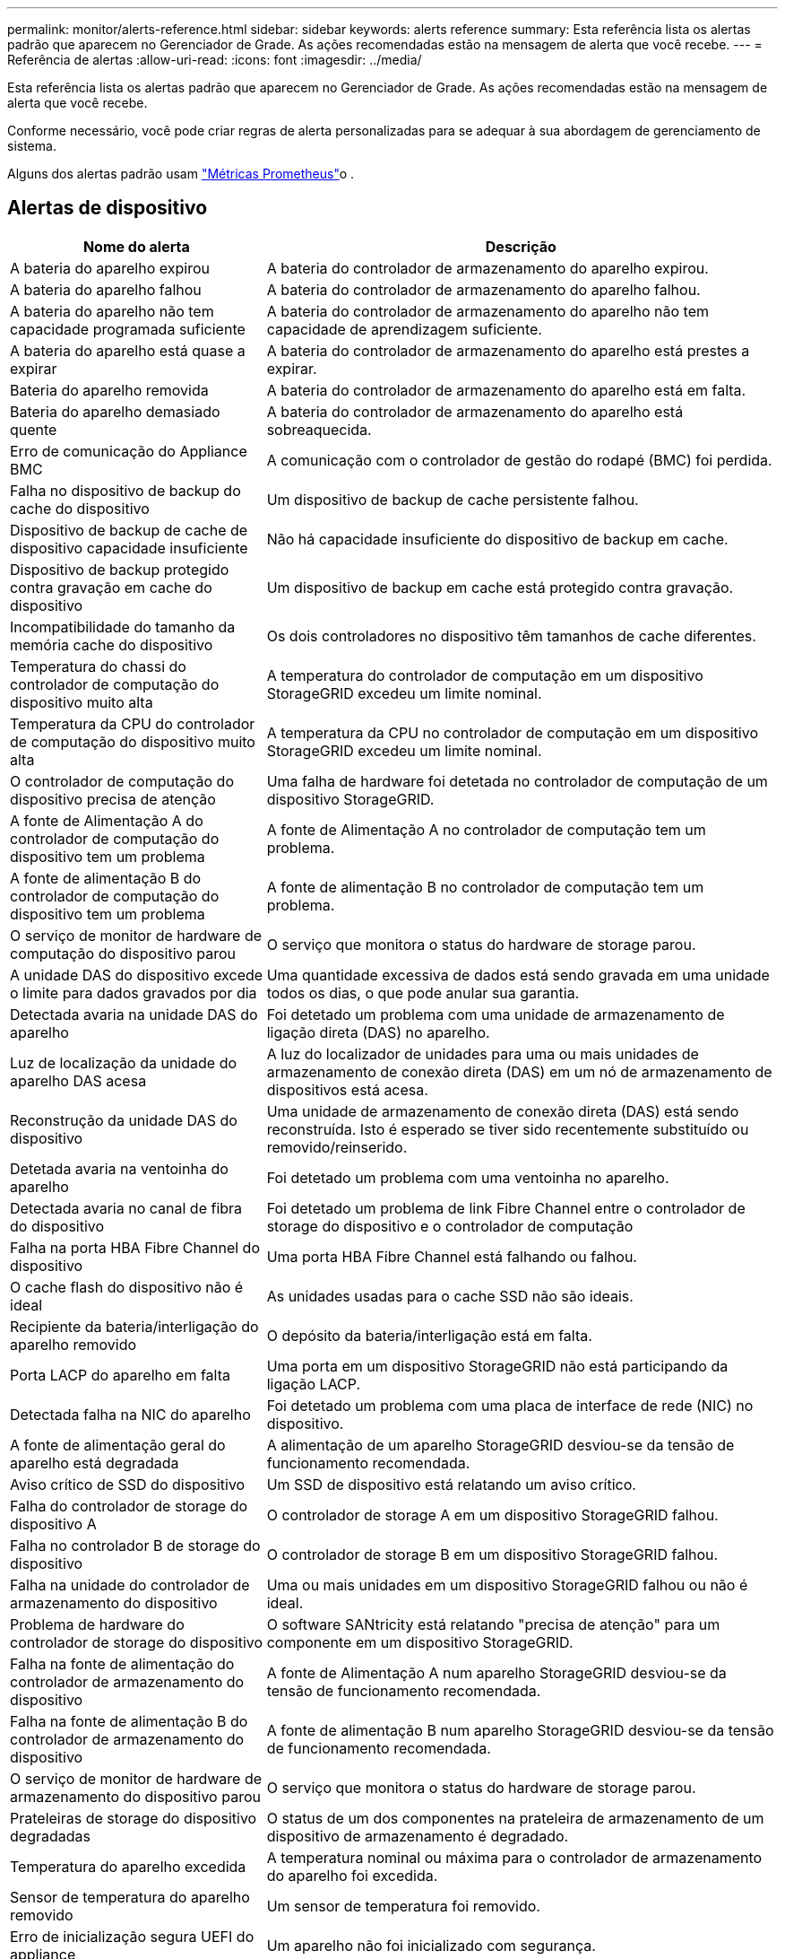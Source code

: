 ---
permalink: monitor/alerts-reference.html 
sidebar: sidebar 
keywords: alerts reference 
summary: Esta referência lista os alertas padrão que aparecem no Gerenciador de Grade. As ações recomendadas estão na mensagem de alerta que você recebe. 
---
= Referência de alertas
:allow-uri-read: 
:icons: font
:imagesdir: ../media/


[role="lead"]
Esta referência lista os alertas padrão que aparecem no Gerenciador de Grade. As ações recomendadas estão na mensagem de alerta que você recebe.

Conforme necessário, você pode criar regras de alerta personalizadas para se adequar à sua abordagem de gerenciamento de sistema.

Alguns dos alertas padrão usam link:commonly-used-prometheus-metrics.html["Métricas Prometheus"]o .



== Alertas de dispositivo

[cols="1a,2a"]
|===
| Nome do alerta | Descrição 


 a| 
A bateria do aparelho expirou
 a| 
A bateria do controlador de armazenamento do aparelho expirou.



 a| 
A bateria do aparelho falhou
 a| 
A bateria do controlador de armazenamento do aparelho falhou.



 a| 
A bateria do aparelho não tem capacidade programada suficiente
 a| 
A bateria do controlador de armazenamento do aparelho não tem capacidade de aprendizagem suficiente.



 a| 
A bateria do aparelho está quase a expirar
 a| 
A bateria do controlador de armazenamento do aparelho está prestes a expirar.



 a| 
Bateria do aparelho removida
 a| 
A bateria do controlador de armazenamento do aparelho está em falta.



 a| 
Bateria do aparelho demasiado quente
 a| 
A bateria do controlador de armazenamento do aparelho está sobreaquecida.



 a| 
Erro de comunicação do Appliance BMC
 a| 
A comunicação com o controlador de gestão do rodapé (BMC) foi perdida.



 a| 
Falha no dispositivo de backup do cache do dispositivo
 a| 
Um dispositivo de backup de cache persistente falhou.



 a| 
Dispositivo de backup de cache de dispositivo capacidade insuficiente
 a| 
Não há capacidade insuficiente do dispositivo de backup em cache.



 a| 
Dispositivo de backup protegido contra gravação em cache do dispositivo
 a| 
Um dispositivo de backup em cache está protegido contra gravação.



 a| 
Incompatibilidade do tamanho da memória cache do dispositivo
 a| 
Os dois controladores no dispositivo têm tamanhos de cache diferentes.



 a| 
Temperatura do chassi do controlador de computação do dispositivo muito alta
 a| 
A temperatura do controlador de computação em um dispositivo StorageGRID excedeu um limite nominal.



 a| 
Temperatura da CPU do controlador de computação do dispositivo muito alta
 a| 
A temperatura da CPU no controlador de computação em um dispositivo StorageGRID excedeu um limite nominal.



 a| 
O controlador de computação do dispositivo precisa de atenção
 a| 
Uma falha de hardware foi detetada no controlador de computação de um dispositivo StorageGRID.



 a| 
A fonte de Alimentação A do controlador de computação do dispositivo tem um problema
 a| 
A fonte de Alimentação A no controlador de computação tem um problema.



 a| 
A fonte de alimentação B do controlador de computação do dispositivo tem um problema
 a| 
A fonte de alimentação B no controlador de computação tem um problema.



 a| 
O serviço de monitor de hardware de computação do dispositivo parou
 a| 
O serviço que monitora o status do hardware de storage parou.



 a| 
A unidade DAS do dispositivo excede o limite para dados gravados por dia
 a| 
Uma quantidade excessiva de dados está sendo gravada em uma unidade todos os dias, o que pode anular sua garantia.



 a| 
Detectada avaria na unidade DAS do aparelho
 a| 
Foi detetado um problema com uma unidade de armazenamento de ligação direta (DAS) no aparelho.



 a| 
Luz de localização da unidade do aparelho DAS acesa
 a| 
A luz do localizador de unidades para uma ou mais unidades de armazenamento de conexão direta (DAS) em um nó de armazenamento de dispositivos está acesa.



 a| 
Reconstrução da unidade DAS do dispositivo
 a| 
Uma unidade de armazenamento de conexão direta (DAS) está sendo reconstruída. Isto é esperado se tiver sido recentemente substituído ou removido/reinserido.



 a| 
Detetada avaria na ventoinha do aparelho
 a| 
Foi detetado um problema com uma ventoinha no aparelho.



 a| 
Detectada avaria no canal de fibra do dispositivo
 a| 
Foi detetado um problema de link Fibre Channel entre o controlador de storage do dispositivo e o controlador de computação



 a| 
Falha na porta HBA Fibre Channel do dispositivo
 a| 
Uma porta HBA Fibre Channel está falhando ou falhou.



 a| 
O cache flash do dispositivo não é ideal
 a| 
As unidades usadas para o cache SSD não são ideais.



 a| 
Recipiente da bateria/interligação do aparelho removido
 a| 
O depósito da bateria/interligação está em falta.



 a| 
Porta LACP do aparelho em falta
 a| 
Uma porta em um dispositivo StorageGRID não está participando da ligação LACP.



 a| 
Detectada falha na NIC do aparelho
 a| 
Foi detetado um problema com uma placa de interface de rede (NIC) no dispositivo.



 a| 
A fonte de alimentação geral do aparelho está degradada
 a| 
A alimentação de um aparelho StorageGRID desviou-se da tensão de funcionamento recomendada.



 a| 
Aviso crítico de SSD do dispositivo
 a| 
Um SSD de dispositivo está relatando um aviso crítico.



 a| 
Falha do controlador de storage do dispositivo A
 a| 
O controlador de storage A em um dispositivo StorageGRID falhou.



 a| 
Falha no controlador B de storage do dispositivo
 a| 
O controlador de storage B em um dispositivo StorageGRID falhou.



 a| 
Falha na unidade do controlador de armazenamento do dispositivo
 a| 
Uma ou mais unidades em um dispositivo StorageGRID falhou ou não é ideal.



 a| 
Problema de hardware do controlador de storage do dispositivo
 a| 
O software SANtricity está relatando "precisa de atenção" para um componente em um dispositivo StorageGRID.



 a| 
Falha na fonte de alimentação do controlador de armazenamento do dispositivo
 a| 
A fonte de Alimentação A num aparelho StorageGRID desviou-se da tensão de funcionamento recomendada.



 a| 
Falha na fonte de alimentação B do controlador de armazenamento do dispositivo
 a| 
A fonte de alimentação B num aparelho StorageGRID desviou-se da tensão de funcionamento recomendada.



 a| 
O serviço de monitor de hardware de armazenamento do dispositivo parou
 a| 
O serviço que monitora o status do hardware de storage parou.



 a| 
Prateleiras de storage do dispositivo degradadas
 a| 
O status de um dos componentes na prateleira de armazenamento de um dispositivo de armazenamento é degradado.



 a| 
Temperatura do aparelho excedida
 a| 
A temperatura nominal ou máxima para o controlador de armazenamento do aparelho foi excedida.



 a| 
Sensor de temperatura do aparelho removido
 a| 
Um sensor de temperatura foi removido.



 a| 
Erro de inicialização segura UEFI do appliance
 a| 
Um aparelho não foi inicializado com segurança.



 a| 
A e/S do disco é muito lenta
 a| 
E/S de disco muito lento pode estar impactando o desempenho da grade.



 a| 
Detectada avaria na ventoinha do aparelho de armazenamento
 a| 
Foi detetado um problema com um ventilador no controlador de armazenamento de um aparelho.



 a| 
Conectividade de storage do dispositivo de storage degradada
 a| 
Há um problema com uma ou mais conexões entre o controlador de computação e o controlador de storage.



 a| 
Dispositivo de armazenamento inacessível
 a| 
Não é possível aceder a um dispositivo de armazenamento.

|===


== Alertas de auditoria e syslog

[cols="1a,2a"]
|===
| Nome do alerta | Descrição 


 a| 
Os logs de auditoria estão sendo adicionados à fila na memória
 a| 
O nó não pode enviar logs para o servidor syslog local e a fila na memória está sendo preenchida.



 a| 
Erro de encaminhamento do servidor syslog externo
 a| 
O nó não pode encaminhar logs para o servidor syslog externo.



 a| 
Fila de auditoria grande
 a| 
A fila de discos para mensagens de auditoria está cheia. Se esta condição não for resolvida, as operações S3 ou Swift podem falhar.



 a| 
Os logs estão sendo adicionados à fila no disco
 a| 
O nó não pode encaminhar logs para o servidor syslog externo e a fila no disco está sendo preenchida.

|===


== Alertas de intervalo

[cols="1a,2a"]
|===
| Nome do alerta | Descrição 


 a| 
O balde FabricPool tem uma definição de consistência do balde não suportada
 a| 
Um bucket do FabricPool usa o nível de consistência disponível ou de sites fortes, que não é suportado.

|===


== Alertas do Cassandra

[cols="1a,2a"]
|===
| Nome do alerta | Descrição 


 a| 
Erro de auto-compactador Cassandra
 a| 
O auto-compactador Cassandra sofreu um erro.



 a| 
Métricas do compactador automático Cassandra desatualizadas
 a| 
As métricas que descrevem o compactador automático Cassandra estão desatualizadas.



 a| 
Erro de comunicação Cassandra
 a| 
Os nós que executam o serviço Cassandra estão tendo problemas para se comunicar uns com os outros.



 a| 
Cassandra compactions sobrecarregado
 a| 
O processo de compactação Cassandra está sobrecarregado.



 a| 
Erro de gravação de tamanho excessivo do Cassandra
 a| 
Um processo interno do StorageGRID enviou uma solicitação de gravação para o Cassandra que era muito grande.



 a| 
Métricas de reparo do Cassandra desatualizadas
 a| 
As métricas que descrevem os trabalhos de reparo do Cassandra estão desatualizadas.



 a| 
O progresso do reparo do Cassandra lento
 a| 
O progresso dos reparos do banco de dados Cassandra é lento.



 a| 
O serviço de reparação Cassandra não está disponível
 a| 
O serviço de reparação Cassandra não está disponível.



 a| 
Corrupção da tabela Cassandra
 a| 
Cassandra detetou corrupção de tabela. O Cassandra reinicia automaticamente se detetar corrupção de tabela.

|===


== Alertas do Cloud Storage Pool

[cols="1a,2a"]
|===
| Nome do alerta | Descrição 


 a| 
Erro de conetividade do Cloud Storage Pool
 a| 
A verificação de integridade dos pools de armazenamento em nuvem detetou um ou mais erros novos.

|===


== Alertas de replicação entre grades

[cols="1a,2a"]
|===
| Nome do alerta | Descrição 


 a| 
Falha permanente de replicação entre redes
 a| 
Ocorreu um erro de replicação entre redes que requer a intervenção do utilizador para resolver.



 a| 
Recursos de replicação entre grades indisponíveis
 a| 
As solicitações de replicação entre grade estão pendentes porque um recurso não está disponível.

|===


== Alertas DHCP

[cols="1a,2a"]
|===
| Nome do alerta | Descrição 


 a| 
A concessão DHCP expirou
 a| 
A concessão de DHCP numa interface de rede expirou.



 a| 
A concessão DHCP expira em breve
 a| 
A concessão de DHCP em uma interface de rede está expirando em breve.



 a| 
Servidor DHCP indisponível
 a| 
O servidor DHCP não está disponível.

|===


== Depurar e rastrear alertas

[cols="1a,2a"]
|===
| Nome do alerta | Descrição 


 a| 
Impacto no desempenho de depuração
 a| 
Quando o modo de depuração está ativado, o desempenho do sistema pode ser afetado negativamente.



 a| 
Configuração do traçado ativada
 a| 
Quando a configuração de rastreamento está ativada, o desempenho do sistema pode ser afetado negativamente.

|===


== Alertas de e-mail e AutoSupport

[cols="1a,2a"]
|===
| Nome do alerta | Descrição 


 a| 
Falha ao enviar a mensagem AutoSupport
 a| 
Não foi possível enviar a mensagem AutoSupport mais recente.



 a| 
Falha na notificação por e-mail
 a| 
Não foi possível enviar a notificação por e-mail para um alerta.

|===


== Alertas de codificação de apagamento (EC)

[cols="1a,2a"]
|===
| Nome do alerta | Descrição 


 a| 
Falha no rebalanceamento EC
 a| 
O procedimento de reequilíbrio CE falhou ou foi interrompido.



 a| 
Falha na reparação EC
 a| 
Um trabalho de reparação para dados EC falhou ou foi interrompido.



 a| 
A reparação CE parou
 a| 
Um trabalho de reparação para dados CE parou.

|===


== Expiração de alertas de certificados

[cols="1a,2a"]
|===
| Nome do alerta | Descrição 


 a| 
Expiração do certificado CA do Proxy Admin
 a| 
Um ou mais certificados no pacote de CA do servidor proxy administrativo está prestes a expirar.



 a| 
Expiração do certificado do cliente
 a| 
Um ou mais certificados de cliente estão prestes a expirar.



 a| 
Expiração do certificado de servidor global para S3 e Swift
 a| 
O certificado de servidor global para S3 e Swift está prestes a expirar.



 a| 
Expiração do certificado de ponto final do balanceador de carga
 a| 
Um ou mais certificados de endpoint do balanceador de carga estão prestes a expirar.



 a| 
Expiração do certificado do servidor para a interface de gerenciamento
 a| 
O certificado do servidor usado para a interface de gerenciamento está prestes a expirar.



 a| 
Expiração do certificado CA do syslog externo
 a| 
O certificado de autoridade de certificação (CA) usado para assinar o certificado de servidor syslog externo está prestes a expirar.



 a| 
Expiração do certificado do cliente syslog externo
 a| 
O certificado de cliente para um servidor syslog externo está prestes a expirar.



 a| 
Expiração do certificado do servidor syslog externo
 a| 
O certificado de servidor apresentado pelo servidor syslog externo está prestes a expirar.

|===


== Alertas da rede de grelha

[cols="1a,2a"]
|===
| Nome do alerta | Descrição 


 a| 
Incompatibilidade da MTU da rede da grelha
 a| 
A configuração MTU para a interface Grid Network (eth0) difere significativamente entre nós na grade.

|===


== Alertas de federação de grade

[cols="1a,2a"]
|===
| Nome do alerta | Descrição 


 a| 
Expiração do certificado de federação de grade
 a| 
Um ou mais certificados de federação de grade estão prestes a expirar.



 a| 
Falha na conexão da federação da grade
 a| 
A conexão de federação de grade entre a grade local e remota não está funcionando.

|===


== Alertas de alta utilização ou alta latência

[cols="1a,2a"]
|===
| Nome do alerta | Descrição 


 a| 
Alto uso de heap Java
 a| 
Uma alta porcentagem de espaço de heap Java está sendo usada.



 a| 
Alta latência para consultas de metadados
 a| 
O tempo médio para consultas de metadados do Cassandra é muito longo.

|===


== Alertas de federação de identidade

[cols="1a,2a"]
|===
| Nome do alerta | Descrição 


 a| 
Falha na sincronização da federação de identidade
 a| 
Não é possível sincronizar grupos federados e usuários da origem da identidade.



 a| 
Falha na sincronização da federação de identidade para um locatário
 a| 
Não é possível sincronizar grupos federados e usuários da origem de identidade configurada por um locatário.

|===


== Alertas de gerenciamento do ciclo de vida das informações (ILM)

[cols="1a,2a"]
|===
| Nome do alerta | Descrição 


 a| 
Colocação de ILM inalcançável
 a| 
Uma instrução de colocação em uma regra ILM não pode ser alcançada para determinados objetos.



 a| 
Período de digitalização ILM demasiado longo
 a| 
O tempo necessário para digitalizar, avaliar e aplicar ILM a objetos é muito longo.



 a| 
Taxa de digitalização ILM baixa
 a| 
A taxa de digitalização ILM é definida para menos de 100 objetos/segundo.

|===


== Alertas de servidor de gerenciamento de chaves (KMS)

[cols="1a,2a"]
|===
| Nome do alerta | Descrição 


 a| 
Expiração do certificado CA de KMS
 a| 
O certificado de autoridade de certificação (CA) usado para assinar o certificado do servidor de gerenciamento de chaves (KMS) está prestes a expirar.



 a| 
Expiração do certificado do cliente KMS
 a| 
O certificado de cliente para um servidor de gerenciamento de chaves está prestes a expirar



 a| 
Falha ao carregar a configuração DE KMS
 a| 
A configuração para o servidor de gerenciamento de chaves existe, mas não foi possível carregar.



 a| 
Erro de conetividade DE KMS
 a| 
Um nó de dispositivo não pôde se conetar ao servidor de gerenciamento de chaves para seu site.



 a| 
Nome da chave de encriptação KMS não encontrado
 a| 
O servidor de gerenciamento de chaves configurado não possui uma chave de criptografia que corresponda ao nome fornecido.



 a| 
Falha na rotação da chave de CRIPTOGRAFIA KMS
 a| 
Todos os volumes de dispositivos foram descriptografados com êxito, mas um ou mais volumes não puderam girar para a chave mais recente.



 a| 
KMS não está configurado
 a| 
Não existe nenhum servidor de gerenciamento de chaves para este site.



 a| 
A chave KMS falhou ao desencriptar um volume de aparelho
 a| 
Um ou mais volumes em um dispositivo com criptografia de nó ativada não puderam ser descriptografados com a chave KMS atual.



 a| 
Expiração do certificado do servidor DE KMS
 a| 
O certificado do servidor usado pelo KMS (Key Management Server) está prestes a expirar.

|===


== Alertas de desvio do relógio local

[cols="1a,2a"]
|===
| Nome do alerta | Descrição 


 a| 
Desvio de tempo grande do relógio local
 a| 
O desvio entre o relógio local e a hora do NTP (Network Time Protocol) é demasiado grande.

|===


== Alertas de memória baixa ou de espaço reduzido

[cols="1a,2a"]
|===
| Nome do alerta | Descrição 


 a| 
Baixa capacidade de disco de log de auditoria
 a| 
O espaço disponível para logs de auditoria é baixo. Se esta condição não for resolvida, as operações S3 ou Swift podem falhar.



 a| 
Baixa memória disponível do nó
 a| 
A quantidade de RAM disponível em um nó é baixa.



 a| 
Baixo espaço livre para piscina de armazenamento
 a| 
O espaço disponível para armazenar dados de objetos no nó de armazenamento é baixo.



 a| 
Baixa memória do nó instalada
 a| 
A quantidade de memória instalada em um nó é baixa.



 a| 
Baixo armazenamento de metadados
 a| 
O espaço disponível para armazenar metadados de objetos é baixo.



 a| 
Baixa capacidade de disco de métricas
 a| 
O espaço disponível para o banco de dados de métricas é baixo.



 a| 
Baixo armazenamento de dados de objetos
 a| 
O espaço disponível para armazenar dados de objetos é baixo.



 a| 
Baixa sobreposição de marca d'água somente leitura
 a| 
A Sobreposição da marca d'água apenas de leitura suave do volume de armazenamento é inferior à marca d'água mínima otimizada para um nó de armazenamento.



 a| 
Baixa capacidade de disco raiz
 a| 
O espaço disponível no disco raiz é baixo.



 a| 
Baixa capacidade de dados do sistema
 a| 
O espaço disponível para /var/local é baixo. Se esta condição não for resolvida, as operações S3 ou Swift podem falhar.



 a| 
Espaço livre do diretório de baixa tmp
 a| 
O espaço disponível no diretório /tmp é baixo.

|===


== Alertas de rede de nós ou nós

[cols="1a,2a"]
|===
| Nome do alerta | Descrição 


 a| 
Admin Network receber uso
 a| 
O uso de receção na rede Admin é alto.



 a| 
Utilização de transmissão de rede Admin
 a| 
A utilização de transmissão na rede de administração é elevada.



 a| 
Falha na configuração do firewall
 a| 
Falha ao aplicar a configuração da firewall.



 a| 
Endpoints de interface de gerenciamento no modo fallback
 a| 
Todos os endpoints de interface de gerenciamento têm voltado para as portas padrão por muito tempo.



 a| 
Erro de conetividade de rede do nó
 a| 
Ocorreram erros durante a transferência de dados entre nós.



 a| 
Erro de quadro de receção de rede do nó
 a| 
Uma alta porcentagem dos quadros de rede recebidos por um nó teve erros.



 a| 
Nó não sincronizado com o servidor NTP
 a| 
O nó não está em sincronia com o servidor NTP (Network Time Protocol).



 a| 
Nó não bloqueado com servidor NTP
 a| 
O nó não está bloqueado para um servidor NTP (Network Time Protocol).



 a| 
Rede de nós que não são do dispositivo inativa
 a| 
Um ou mais dispositivos de rede estão inativos ou desconetados.



 a| 
Link do utilitário de serviços para baixo na rede de administração
 a| 
A interface do dispositivo para a rede de administração (eth1) está inativa ou desligada.



 a| 
Link do utilitário de serviços para baixo na porta de rede Admin 1
 a| 
A porta Admin Network 1 do aparelho está inativa ou desconetada.



 a| 
Link do utilitário de serviços para baixo na rede do cliente
 a| 
A interface do dispositivo para a rede do cliente (eth2) está inativa ou desligada.



 a| 
Link do dispositivo de serviços para baixo na porta de rede 1
 a| 
A porta de rede 1 do aparelho está inativa ou desligada.



 a| 
Link do dispositivo de serviços para baixo na porta de rede 2
 a| 
A porta de rede 2 do aparelho está inativa ou desligada.



 a| 
Link do dispositivo de serviços para baixo na porta de rede 3
 a| 
A porta de rede 3 do aparelho está inativa ou desligada.



 a| 
Link do dispositivo de serviços para baixo na porta de rede 4
 a| 
A porta de rede 4 do aparelho está inativa ou desligada.



 a| 
Link do dispositivo de armazenamento na rede Admin
 a| 
A interface do dispositivo para a rede de administração (eth1) está inativa ou desligada.



 a| 
Link do dispositivo de armazenamento na porta Admin Network 1
 a| 
A porta Admin Network 1 do aparelho está inativa ou desconetada.



 a| 
Ligação do dispositivo de armazenamento na rede do cliente
 a| 
A interface do dispositivo para a rede do cliente (eth2) está inativa ou desligada.



 a| 
Ligação do dispositivo de armazenamento na porta de rede 1
 a| 
A porta de rede 1 do aparelho está inativa ou desligada.



 a| 
Ligação do dispositivo de armazenamento na porta de rede 2
 a| 
A porta de rede 2 do aparelho está inativa ou desligada.



 a| 
Ligação do dispositivo de armazenamento na porta de rede 3
 a| 
A porta de rede 3 do aparelho está inativa ou desligada.



 a| 
Ligação do dispositivo de armazenamento na porta de rede 4
 a| 
A porta de rede 4 do aparelho está inativa ou desligada.



 a| 
Nó de storage não no estado de storage desejado
 a| 
O serviço LDR em um nó de armazenamento não pode fazer a transição para o estado desejado devido a um erro interno ou problema relacionado ao volume



 a| 
Utilização da ligação TCP
 a| 
O número de conexões TCP neste nó está se aproximando do número máximo que pode ser rastreado.



 a| 
Não é possível comunicar com o nó
 a| 
Um ou mais serviços não respondem ou o nó não pode ser alcançado.



 a| 
Reinicialização inesperada do nó
 a| 
Um nó reinicializou inesperadamente nas últimas 24 horas.

|===


== Alertas de objetos

[cols="1a,2a"]
|===
| Nome do alerta | Descrição 


 a| 
Falha na verificação de existência do objeto
 a| 
O trabalho de verificação de existência de objeto falhou.



 a| 
Verificação de existência de objeto parada
 a| 
O trabalho de verificação de existência de objeto parou.



 a| 
Objetos perdidos
 a| 
Um ou mais objetos foram perdidos da grade.



 a| 
S3 COLOQUE o tamanho do objeto muito grande
 a| 
Um cliente está tentando uma operação PUT Object que excede os limites de tamanho S3.



 a| 
Objeto corrompido não identificado detetado
 a| 
Um arquivo foi encontrado no storage de objetos replicado que não pôde ser identificado como um objeto replicado.

|===


== Alertas de serviços de plataforma

[cols="1a,2a"]
|===
| Nome do alerta | Descrição 


 a| 
Capacidade de solicitação pendente de Serviços de plataforma baixa
 a| 
O número de solicitações pendentes de Serviços de Plataforma está se aproximando da capacidade.



 a| 
Serviços de plataforma indisponíveis
 a| 
Poucos nós de storage com o serviço RSM estão em execução ou disponíveis em um local.

|===


== Alertas de volume de storage

[cols="1a,2a"]
|===
| Nome do alerta | Descrição 


 a| 
O volume de armazenamento precisa de atenção
 a| 
Um volume de armazenamento está offline e precisa de atenção.



 a| 
O volume de storage precisa ser restaurado
 a| 
Um volume de armazenamento foi recuperado e precisa ser restaurado.



 a| 
Volume de armazenamento offline
 a| 
Um volume de armazenamento está offline por mais de 5 minutos, possivelmente porque o nó reinicializou durante a etapa de formatação do volume.



 a| 
Falha ao iniciar o reparo de dados replicados
 a| 
O reparo de dados replicados para um volume reparado não pôde ser iniciado automaticamente.

|===


== Alertas dos serviços do StorageGRID

[cols="1a,2a"]
|===
| Nome do alerta | Descrição 


 a| 
serviço nginx usando configuração de backup
 a| 
A configuração do serviço nginx é inválida. A configuração anterior está agora a ser utilizada.



 a| 
serviço nginx-gw usando configuração de backup
 a| 
A configuração do serviço nginx-gw é inválida. A configuração anterior está agora a ser utilizada.



 a| 
É necessário reiniciar para desativar o FIPS
 a| 
A diretiva de segurança não requer o modo FIPS, mas o módulo de segurança criptográfico NetApp está ativado.



 a| 
É necessário reiniciar para ativar o FIPS
 a| 
A diretiva de segurança requer o modo FIPS, mas o módulo de segurança criptográfico NetApp está desativado.



 a| 
Serviço SSH usando configuração de backup
 a| 
A configuração do serviço SSH é inválida. A configuração anterior está agora a ser utilizada.

|===


== Alertas do locatário

[cols="1a,2a"]
|===
| Nome do alerta | Descrição 


 a| 
Uso de cota de locatário alto
 a| 
Uma alta porcentagem de espaço de cota está sendo usada. Esta regra está desativada por padrão porque pode causar muitas notificações.

|===